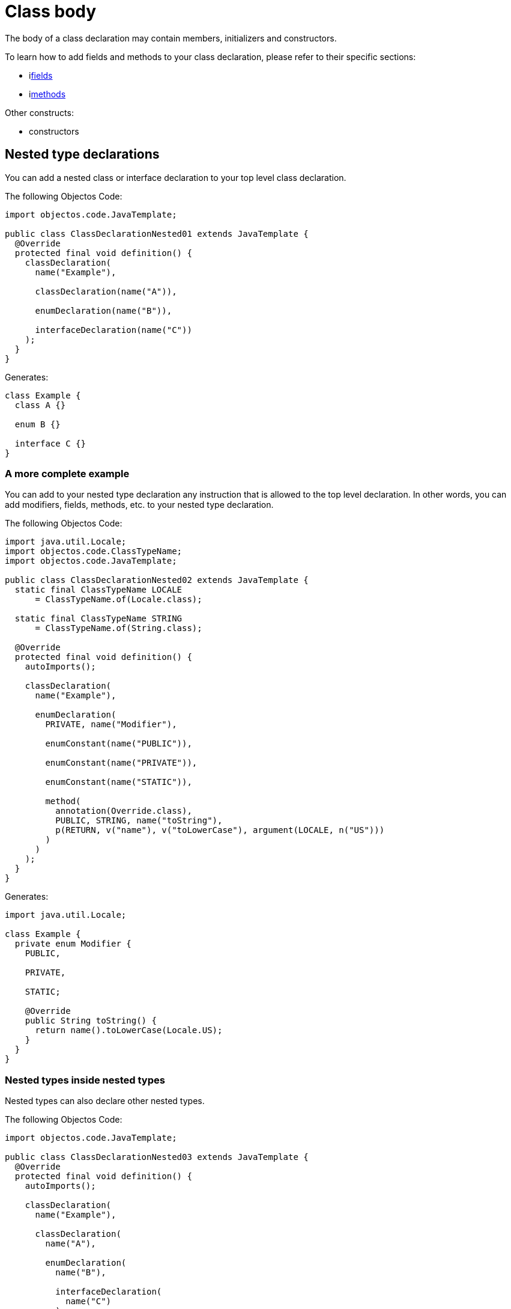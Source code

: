 = Class body

The body of a class declaration may contain members, initializers and constructors.

To learn how to add fields and methods to your class declaration, please refer to their specific sections:

* ilink:objectos-code/field/index[fields]
* ilink:objectos-code/method/index[methods]

Other constructs:

* constructors

== Nested type declarations

You can add a nested class or interface declaration to your top level class declaration.

The following Objectos Code:

[,java]
----
import objectos.code.JavaTemplate;

public class ClassDeclarationNested01 extends JavaTemplate {
  @Override
  protected final void definition() {
    classDeclaration(
      name("Example"),

      classDeclaration(name("A")),

      enumDeclaration(name("B")),

      interfaceDeclaration(name("C"))
    );
  }
}
----

Generates:

[,java]
----
class Example {
  class A {}

  enum B {}

  interface C {}
}
----

=== A more complete example

You can add to your nested type declaration any instruction that is allowed to the top level declaration.
In other words, you can add modifiers, fields, methods, etc. to your nested type declaration.

The following Objectos Code: 

[,java]
----
import java.util.Locale;
import objectos.code.ClassTypeName;
import objectos.code.JavaTemplate;

public class ClassDeclarationNested02 extends JavaTemplate {
  static final ClassTypeName LOCALE
      = ClassTypeName.of(Locale.class);

  static final ClassTypeName STRING
      = ClassTypeName.of(String.class);

  @Override
  protected final void definition() {
    autoImports();

    classDeclaration(
      name("Example"),

      enumDeclaration(
        PRIVATE, name("Modifier"),

        enumConstant(name("PUBLIC")),

        enumConstant(name("PRIVATE")),

        enumConstant(name("STATIC")),

        method(
          annotation(Override.class),
          PUBLIC, STRING, name("toString"),
          p(RETURN, v("name"), v("toLowerCase"), argument(LOCALE, n("US")))
        )
      )
    );
  }
}
----

Generates:

[,java]
----
import java.util.Locale;

class Example {
  private enum Modifier {
    PUBLIC,

    PRIVATE,

    STATIC;

    @Override
    public String toString() {
      return name().toLowerCase(Locale.US);
    }
  }
}
----

=== Nested types inside nested types

Nested types can also declare other nested types.

The following Objectos Code:

[,java]
----
import objectos.code.JavaTemplate;

public class ClassDeclarationNested03 extends JavaTemplate {
  @Override
  protected final void definition() {
    autoImports();

    classDeclaration(
      name("Example"),

      classDeclaration(
        name("A"),

        enumDeclaration(
          name("B"),

          interfaceDeclaration(
            name("C")
          )
        )
      )
    );
  }
}
----

Generates:

[,java]
----
class Example {
  class A {
    enum B {
      interface C {}
    }
  }
}
----

== Instance and static initializers

Objectos Code does not support adding initializers at the moment.